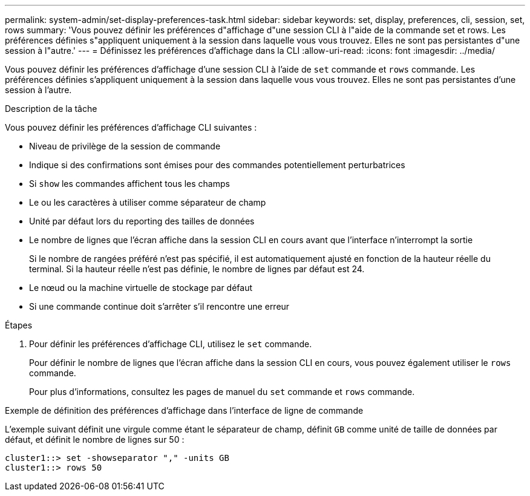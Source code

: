 ---
permalink: system-admin/set-display-preferences-task.html 
sidebar: sidebar 
keywords: set, display, preferences, cli, session, set, rows 
summary: 'Vous pouvez définir les préférences d"affichage d"une session CLI à l"aide de la commande set et rows. Les préférences définies s"appliquent uniquement à la session dans laquelle vous vous trouvez. Elles ne sont pas persistantes d"une session à l"autre.' 
---
= Définissez les préférences d'affichage dans la CLI
:allow-uri-read: 
:icons: font
:imagesdir: ../media/


[role="lead"]
Vous pouvez définir les préférences d'affichage d'une session CLI à l'aide de `set` commande et `rows` commande. Les préférences définies s'appliquent uniquement à la session dans laquelle vous vous trouvez. Elles ne sont pas persistantes d'une session à l'autre.

.Description de la tâche
Vous pouvez définir les préférences d'affichage CLI suivantes :

* Niveau de privilège de la session de commande
* Indique si des confirmations sont émises pour des commandes potentiellement perturbatrices
* Si `show` les commandes affichent tous les champs
* Le ou les caractères à utiliser comme séparateur de champ
* Unité par défaut lors du reporting des tailles de données
* Le nombre de lignes que l'écran affiche dans la session CLI en cours avant que l'interface n'interrompt la sortie
+
Si le nombre de rangées préféré n'est pas spécifié, il est automatiquement ajusté en fonction de la hauteur réelle du terminal. Si la hauteur réelle n'est pas définie, le nombre de lignes par défaut est 24.

* Le nœud ou la machine virtuelle de stockage par défaut
* Si une commande continue doit s'arrêter s'il rencontre une erreur


.Étapes
. Pour définir les préférences d'affichage CLI, utilisez le `set` commande.
+
Pour définir le nombre de lignes que l'écran affiche dans la session CLI en cours, vous pouvez également utiliser le `rows` commande.

+
Pour plus d'informations, consultez les pages de manuel du `set` commande et `rows` commande.



.Exemple de définition des préférences d'affichage dans l'interface de ligne de commande
L'exemple suivant définit une virgule comme étant le séparateur de champ, définit `GB` comme unité de taille de données par défaut, et définit le nombre de lignes sur 50 :

[listing]
----
cluster1::> set -showseparator "," -units GB
cluster1::> rows 50
----